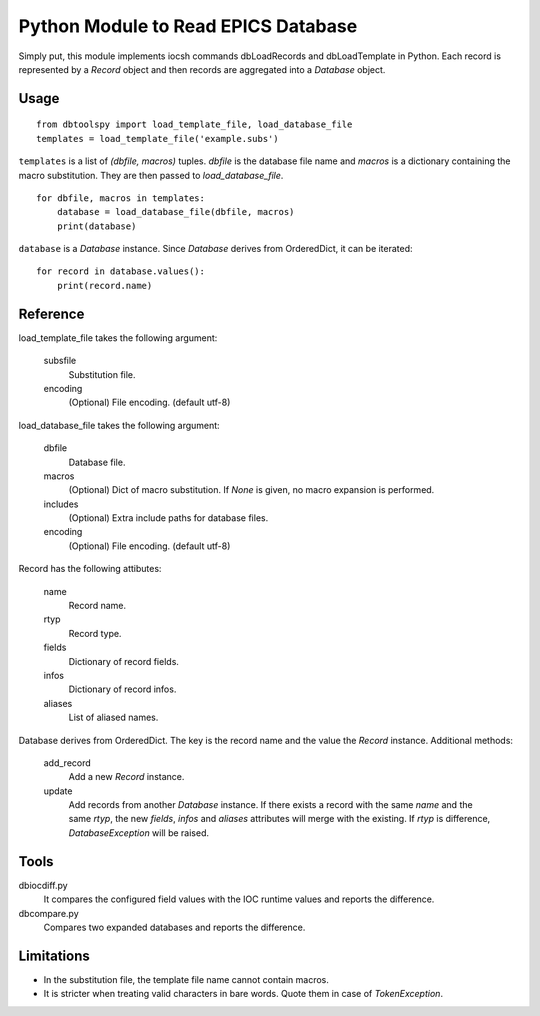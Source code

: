 Python Module to Read EPICS Database
====================================

Simply put, this module implements iocsh commands dbLoadRecords and dbLoadTemplate in Python. Each record is represented by a *Record* object and then records are aggregated into a *Database* object.

Usage
-----

::

    from dbtoolspy import load_template_file, load_database_file
    templates = load_template_file('example.subs')

``templates`` is a list of *(dbfile, macros)* tuples. *dbfile* is the database file name and *macros* is a dictionary containing the macro substitution. They are then passed to *load_database_file*.

::

    for dbfile, macros in templates:
        database = load_database_file(dbfile, macros)
        print(database)

``database`` is a *Database* instance. Since *Database* derives from OrderedDict, it can be iterated::

    for record in database.values():
        print(record.name)


Reference
---------

load_template_file takes the following argument:

   subsfile
     Substitution file.

   encoding
     (Optional) File encoding. (default utf-8)


load_database_file takes the following argument:

   dbfile
     Database file.

   macros
     (Optional) Dict of macro substitution. If *None* is given, no macro expansion is performed.

   includes
     (Optional) Extra include paths for database files.

   encoding
     (Optional) File encoding. (default utf-8)


Record has the following attibutes:

  name 
    Record name.

  rtyp
    Record type.

  fields
    Dictionary of record fields.

  infos
    Dictionary of record infos.

  aliases
    List of aliased names.


Database derives from OrderedDict. The key is the record name and the value the *Record* instance. Additional methods:

  add_record
    Add a new *Record* instance.

  update
    Add records from another *Database* instance. If there exists a record with the same *name* and the same *rtyp*, the new *fields*, *infos* and *aliases* 
    attributes will merge with the existing. If *rtyp* is difference, *DatabaseException* will be raised.


Tools
-----

dbiocdiff.py
  It compares the configured field values with the IOC runtime values and reports the difference.

dbcompare.py
  Compares two expanded databases and reports the difference.

  
Limitations
-----------

* In the substitution file, the template file name cannot contain macros.
* It is stricter when treating valid characters in bare words. Quote them in case of *TokenException*. 
